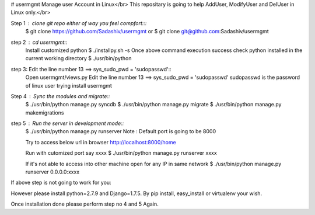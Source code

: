 # usermgmt
Manage user Account in Linux</br>
This repositary is going to help AddUser, ModifyUser and DelUser in Linux only.</br>

Step 1 : clone git repo either of way you feel compfort:::
         $ git clone https://github.com/Sadashiv/usermgmt
         or
         $ git clone git@github.com:Sadashiv/usermgmt

step 2 : cd usermgmt::
         Install customized python
         $ ./installpy.sh -s
         Once above command execution success
         check python installed in the current working directory
         $ ./usr/bin/python

step 3:  Edit the line number 13 ==> sys_sudo_pwd = 'sudopasswd'::
         Open usermgmt/views.py
         Edit the line number 13 ==> sys_sudo_pwd = 'sudopasswd'
         sudopasswd is the password of linux user trying install usermgmt 

Step 4 : Sync the modules and migrate::
         $ ./usr/bin/python manage.py syncdb
         $ ./usr/bin/python manage.py migrate
         $ ./usr/bin/python manage.py makemigrations
        
step 5 : Run the server in development mode::
         $ ./usr/bin/python manage.py runserver
         Note : Default port is going to be 8000
         
         Try to access below url in browser
         http://localhost:8000/home

         Run with cutomized port say xxxx
	 $ ./usr/bin/python manage.py runserver xxxx

         If it's not able to access into other machine open for any IP in same network
	 $ ./usr/bin/python manage.py runserver 0.0.0.0:xxxx
         
If above step is not going to work for you::

However please install python=2.7.9 and Django=1.7.5.
By pip install, easy_install or virtualenv your wish.

Once installation done please perform step no 4 and 5 Again.



